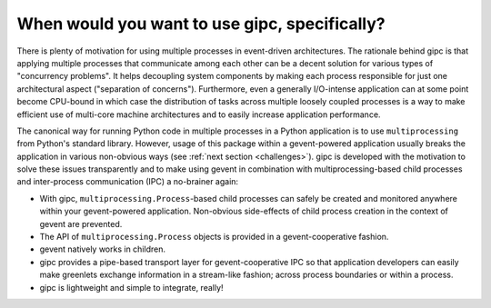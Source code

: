 .. _when:

**********************************************
When would you want to use gipc, specifically?
**********************************************
There is plenty of motivation for using multiple processes in event-driven
architectures. The rationale behind gipc is that applying multiple processes
that communicate among each other can be a decent solution for various types of
"concurrency problems". It helps decoupling system components by making each
process responsible for just one architectural aspect ("separation of
concerns"). Furthermore, even a generally I/O-intense application can at some
point become CPU-bound in which case the distribution of tasks across multiple
loosely coupled processes is a way to make efficient use of multi-core machine
architectures and to easily increase application performance.

The canonical way for running Python code in multiple processes in a Python
application is to use ``multiprocessing`` from Python's standard library.
However, usage of this package within a gevent-powered application usually
breaks the application in various non-obvious ways (see :ref:`next section
<challenges>`). gipc is developed with the motivation to solve these issues
transparently and to make using gevent in combination with multiprocessing-based
child processes and inter-process communication (IPC) a no-brainer again:

- With gipc, ``multiprocessing.Process``-based child processes can safely be
  created and monitored anywhere within your gevent-powered application.
  Non-obvious side-effects of child process creation in the context of gevent
  are prevented.
- The API of ``multiprocessing.Process`` objects is provided in a
  gevent-cooperative fashion.
- gevent natively works in children.
- gipc provides a pipe-based transport layer for gevent-cooperative IPC so that
  application developers can easily make greenlets exchange information in a
  stream-like fashion; across process boundaries or within a process.
- gipc is lightweight and simple to integrate, really!
